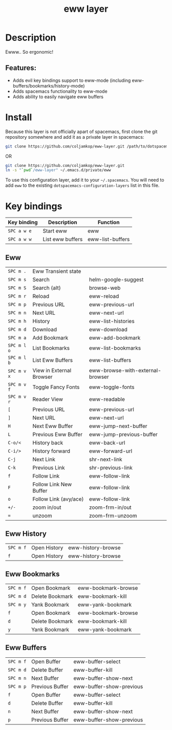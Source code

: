 #+TITLE: eww layer

#+TAGS: layer|tool

[[file:img/eww.png]]

* Table of Contents                     :TOC_5_gh:noexport:
- [[#description][Description]]
  - [[#features][Features:]]
- [[#install][Install]]
- [[#key-bindings][Key bindings]]
  - [[#eww][Eww]]
  - [[#eww-history][Eww History]]
  - [[#eww-bookmarks][Eww Bookmarks]]
  - [[#eww-buffers][Eww Buffers]]

* Description
Ewww.. So ergonomic!

** Features:
- Adds evil key bindings support to eww-mode (including
  eww-buffers/bookmarks/history-mode)
- Adds spacemacs functionality to eww-mode
- Adds ability to easily navigate eww buffers

* Install
Because this layer is not officially apart of spacemacs, first clone the git
repository somewhere and add it as a private layer in spacemacs:

#+BEGIN_SRC bash
  git clone https://github.com/coljamkop/eww-layer.git /path/to/dotspacemacs-configuration-layer-path/eww
#+END_SRC

OR

#+BEGIN_SRC bash
  git clone https://github.com/coljamkop/eww-layer.git
  ln -s "`pwd`/eww-layer" ~/.emacs.d/private/eww
#+END_SRC

To use this configuration layer, add it to your =~/.spacemacs=. You will need to
add =eww= to the existing =dotspacemacs-configuration-layers= list in this
file.

* Key bindings

| Key binding | Description      | Function         |
|-------------+------------------+------------------|
| ~SPC a w e~ | Start eww        | eww              |
| ~SPC a w w~ | List eww buffers | eww-list-buffers |

** Eww

| ~SPC m .~   | Eww Transient state      |                                  |
| ~SPC m s~   | Search                   | helm-google-suggest              |
| ~SPC m S~   | Search (alt)             | browse-web                       |
| ~SPC m r~   | Reload                   | eww-reload                       |
| ~SPC m p~   | Previous URL             | eww-previous-url                 |
| ~SPC m n~   | Next URL                 | eww-next-url                     |
| ~SPC m h~   | History                  | eww-list-histories               |
| ~SPC m d~   | Download                 | eww-download                     |
| ~SPC m a~   | Add Bookmark             | eww-add-bookmark                 |
| ~SPC m l o~ | List Bookmarks           | eww-list-bookmarks               |
| ~SPC m l b~ | List Eww Buffers         | eww-list-buffers                 |
| ~SPC m v x~ | View in External Browser | eww-browse-with-external-browser |
| ~SPC m v f~ | Toggle Fancy Fonts       | eww-toggle-fonts                 |
| ~SPC m v r~ | Reader View              | eww-readable                     |
| ~[~         | Previous URL             | eww-previous-url                 |
| ~]~         | Next URL                 | eww-next-url                     |
| ~H~         | Next Eww Buffer          | eww-jump-next-buffer             |
| ~L~         | Previous Eww Buffer      | eww-jump-previous-buffer         |
| ~C-o/<~     | History back             | eww-back-url                     |
| ~C-i/>~     | History forward          | eww-forward-url                  |
| ~C-j~       | Next Link                | shr-next-link                    |
| ~C-k~       | Previous Link            | shr-previous-link                |
| ~f~         | Follow Link              | eww-follow-link                  |
| ~F~         | Follow Link New Buffer   | eww-follow-link                  |
| ~o~         | Follow Link (avy/ace)    | eww-follow-link                  |
| ~+/-~       | zoom in/out              | zoom-frm-in/out                  |
| ~=~         | unzoom                   | zoom-frm-unzoom                  |

** Eww History

| ~SPC m f~ | Open History | eww-history-browse |
| ~f~       | Open History | eww-history-browse |

** Eww Bookmarks

| ~SPC m f~ | Open Bookmark   | eww-bookmark-browse |
| ~SPC m d~ | Delete Bookmark | eww-bookmark-kill   |
| ~SPC m y~ | Yank Bookmark   | eww-yank-bookmark   |
| ~f~       | Open Bookmark   | eww-bookmark-browse |
| ~d~       | Delete Bookmark | eww-bookmark-kill   |
| ~y~       | Yank Bookmark   | eww-yank-bookmark   |

** Eww Buffers

| ~SPC m f~ | Open Buffer     | eww-buffer-select        |
| ~SPC m d~ | Delete Buffer   | eww-buffer-kill          |
| ~SPC m n~ | Next Buffer     | eww-buffer-show-next     |
| ~SPC m p~ | Previous Buffer | eww-buffer-show-previous |
| ~f~       | Open Buffer     | eww-buffer-select        |
| ~d~       | Delete Buffer   | eww-buffer-kill          |
| ~n~       | Next Buffer     | eww-buffer-show-next     |
| ~p~       | Previous Buffer | eww-buffer-show-previous |
